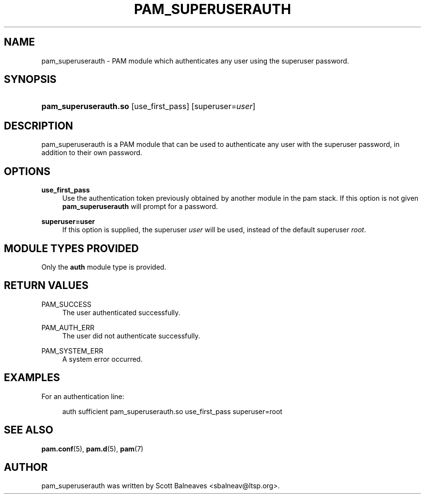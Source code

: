 .TH "PAM_SUPERUSERAUTH" "8" "2016/02/04"
.nh
.ad l
.SH "NAME"
pam_superuserauth \- PAM module which authenticates any user using the
superuser password\&.
.SH "SYNOPSIS"
.HP \w'\fBpam_superuserauth\&.so\fR\ 'u
\fBpam_superuserauth\&.so\fR [use_first_pass] [superuser=\fIuser\fR]
.SH "DESCRIPTION"
.PP
pam_superuserauth is a PAM module that can be used to authenticate any user
with the superuser password, in addition to their own password\&.
.PP
.PP
.SH "OPTIONS"
.PP
\fBuse_first_pass\fR
.RS 4
Use the authentication token previously obtained by another module in the
pam stack\&.  If this option is not given \fBpam_superuserauth\fR will
prompt for a password\&.
.RE
.PP
\fBsuperuser=user\fR
.RS 4
If this option is supplied, the superuser \fIuser\fR will be used, instead
of the default superuser \fIroot\fR\&.
.RE
.PP
.SH "MODULE TYPES PROVIDED"
.PP
Only the \fBauth\fR module type is provided\&.
.SH "RETURN VALUES"
.PP
.PP
PAM_SUCCESS
.RS 4
The user authenticated successfully\&.
.RE
.PP
PAM_AUTH_ERR
.RS 4
The user did not authenticate successfully\&.
.RE
.PP
PAM_SYSTEM_ERR
.RS 4
A system error occurred.
.RE
.SH "EXAMPLES"
.PP
For an authentication line:
.sp
.if n \{\
.RS 4
.\}
.nf
        auth sufficient pam_superuserauth\&.so use_first_pass superuser=root
.fi
.if n \{\
.RE
.\}
.SH "SEE ALSO"
.PP
\fBpam.conf\fR(5),
\fBpam.d\fR(5),
\fBpam\fR(7)
.SH "AUTHOR"
.PP
pam_superuserauth was written by Scott Balneaves <sbalneav\&@ltsp\&.org\&>\&.
